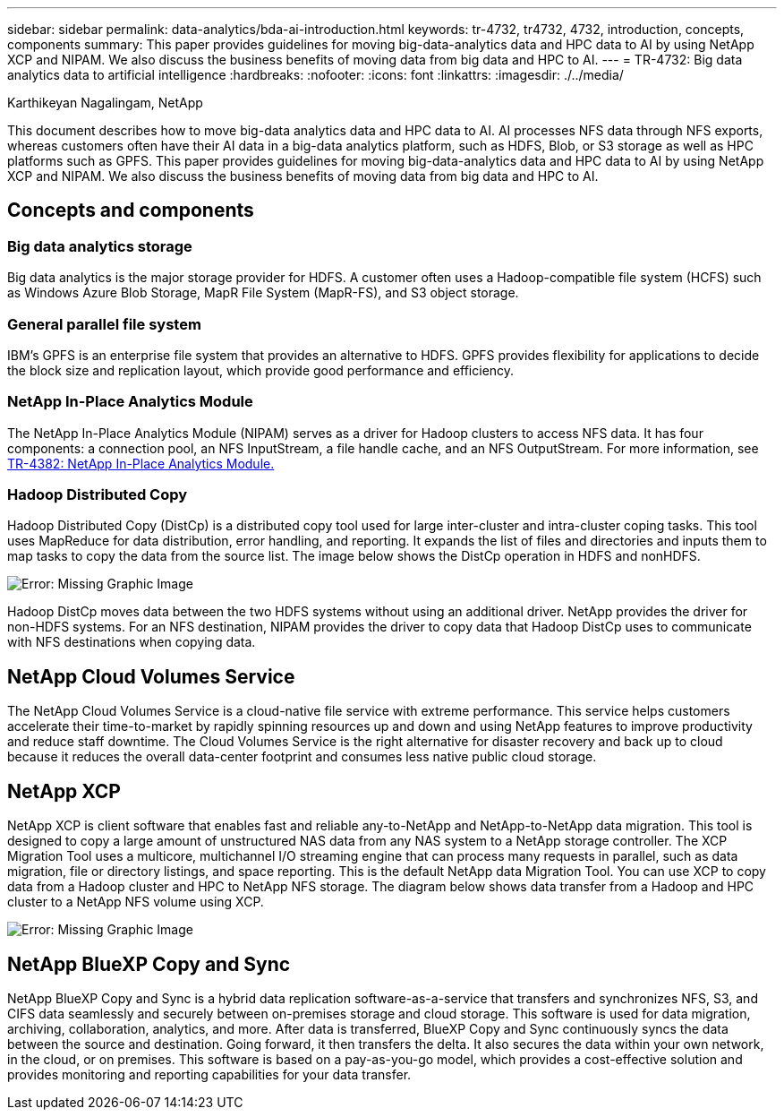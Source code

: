 ---
sidebar: sidebar
permalink: data-analytics/bda-ai-introduction.html
keywords: tr-4732, tr4732, 4732, introduction, concepts, components
summary: This paper provides guidelines for moving big-data-analytics data and HPC data to AI by using NetApp XCP and NIPAM. We also discuss the business benefits of moving data from big data and HPC to AI.
---
= TR-4732: Big data analytics data to artificial intelligence
:hardbreaks:
:nofooter:
:icons: font
:linkattrs:
:imagesdir: ./../media/

//
// This file was created with NDAC Version 2.0 (August 17, 2020)
//
// 2022-02-03 19:40:46.770527
//

Karthikeyan Nagalingam, NetApp

[.lead]
This document describes how to move big-data analytics data and HPC data to AI. AI processes NFS data through NFS exports, whereas customers often have their AI data in a big-data analytics platform, such as HDFS, Blob, or S3 storage as well as HPC platforms such as GPFS. This paper provides guidelines for moving big-data-analytics data and HPC data to AI by using NetApp XCP and NIPAM. We also discuss the business benefits of moving data from big data and HPC to AI.

== Concepts and components

=== Big data analytics storage

Big data analytics is the major storage provider for HDFS. A customer often uses a Hadoop-compatible file system (HCFS) such as Windows Azure Blob Storage, MapR File System (MapR-FS), and S3 object storage.

=== General parallel file system

IBM’s GPFS is an enterprise file system that provides an alternative to HDFS. GPFS provides flexibility for applications to decide the block size and replication layout, which provide good performance and efficiency.

=== NetApp In-Place Analytics Module

The NetApp In-Place Analytics Module (NIPAM) serves as a driver for Hadoop clusters to access NFS data. It has four components: a connection pool, an NFS InputStream, a file handle cache, and an NFS OutputStream. For more information, see https://www.netapp.com/us/media/tr-4382.pdf[TR-4382: NetApp In-Place Analytics Module.^]

=== Hadoop Distributed Copy

Hadoop Distributed Copy (DistCp) is a distributed copy tool used for large inter-cluster and intra-cluster coping tasks. This tool uses MapReduce for data distribution, error handling, and reporting. It expands the list of files and directories and inputs them to map tasks to copy the data from the source list. The image below shows the DistCp operation in HDFS and nonHDFS.

image:bda-ai-image1.png[Error: Missing Graphic Image]

Hadoop DistCp moves data between the two HDFS systems without using an additional driver. NetApp provides the driver for non-HDFS systems. For an NFS destination, NIPAM provides the driver to copy data that Hadoop DistCp uses to communicate with NFS destinations when copying data.

== NetApp Cloud Volumes Service

The NetApp Cloud Volumes Service is a cloud-native file service with extreme performance. This service helps customers accelerate their time-to-market by rapidly spinning resources up and down and using NetApp features to improve productivity and reduce staff downtime. The Cloud Volumes Service is the right alternative for disaster recovery and back up to cloud because it reduces the overall data-center footprint and consumes less native public cloud storage.

== NetApp XCP

NetApp XCP is client software that enables fast and reliable any-to-NetApp and NetApp-to-NetApp data migration. This tool is designed to copy a large amount of unstructured NAS data from any NAS system to a NetApp storage controller. The XCP Migration Tool uses a multicore, multichannel I/O streaming engine that can process many requests in parallel, such as data migration, file or directory listings, and space reporting. This is the default NetApp data Migration Tool. You can use XCP to copy data from a Hadoop cluster and HPC to NetApp NFS storage. The diagram below shows data transfer from a Hadoop and HPC cluster to a NetApp NFS volume using XCP.

image:bda-ai-image2.png[Error: Missing Graphic Image]

== NetApp BlueXP Copy and Sync

NetApp BlueXP Copy and Sync is a hybrid data replication software-as-a-service that transfers and synchronizes NFS, S3, and CIFS data seamlessly and securely between on-premises storage and cloud storage. This software is used for data migration, archiving, collaboration, analytics, and more. After data is transferred, BlueXP Copy and Sync continuously syncs the data between the source and destination. Going forward, it then transfers the delta. It also secures the data within your own network, in the cloud, or on premises. This software is based on a pay-as-you-go model, which provides a cost-effective solution and provides monitoring and reporting capabilities for your data transfer.

